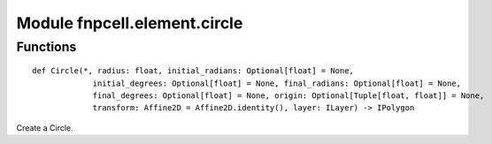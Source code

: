 Module fnpcell.element.circle
===============================

Functions
-----------

::
    
    def Circle(*, radius: float, initial_radians: Optional[float] = None,
                 initial_degrees: Optional[float] = None, final_radians: Optional[float] = None,
                 final_degrees: Optional[float] = None, origin: Optional[Tuple[float, float]] = None,
                 transform: Affine2D = Affine2D.identity(), layer: ILayer) -> IPolygon

Create a Circle.